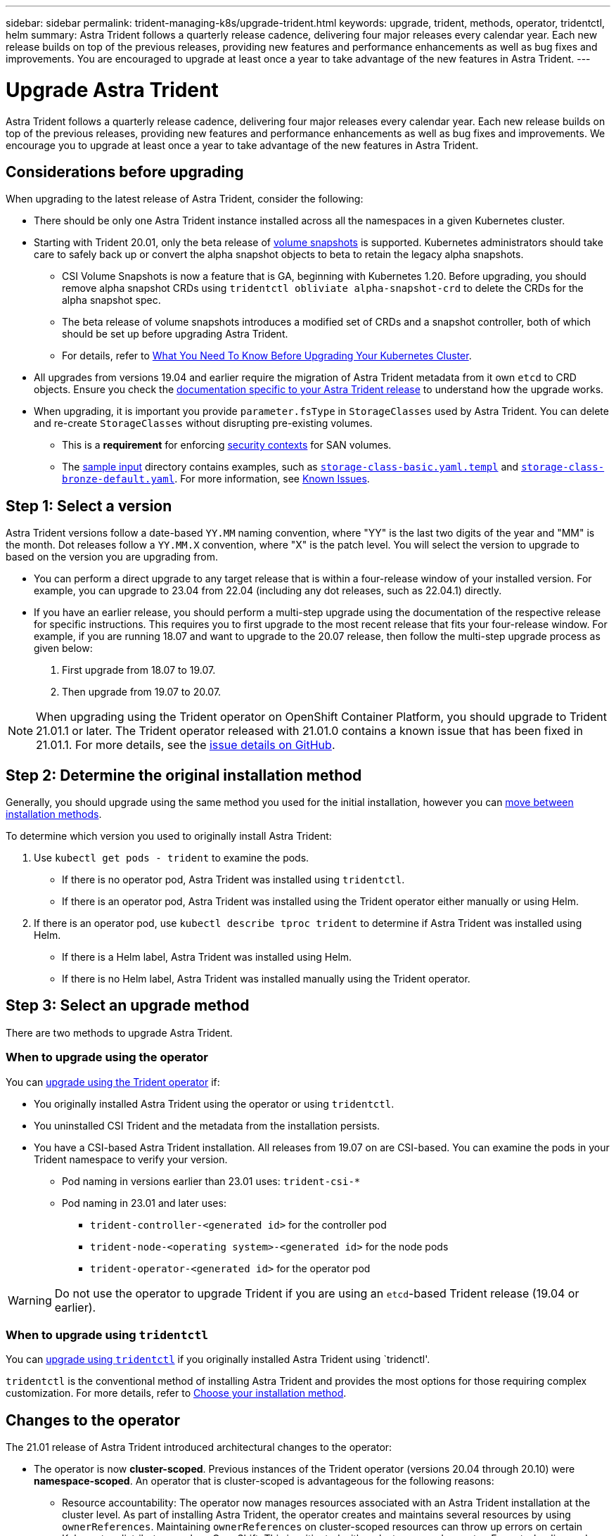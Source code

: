 ---
sidebar: sidebar
permalink: trident-managing-k8s/upgrade-trident.html
keywords: upgrade, trident, methods, operator, tridentctl, helm
summary: Astra Trident follows a quarterly release cadence, delivering four major releases every calendar year. Each new release builds on top of the previous releases, providing new features and performance enhancements as well as bug fixes and improvements. You are encouraged to upgrade at least once a year to take advantage of the new features in Astra Trident.
---

= Upgrade Astra Trident
:hardbreaks:
:icons: font
:imagesdir: ../media/

[.lead]
Astra Trident follows a quarterly release cadence, delivering four major releases every calendar year. Each new release builds on top of the previous releases, providing new features and performance enhancements as well as bug fixes and improvements. We encourage you to upgrade at least once a year to take advantage of the new features in Astra Trident.

== Considerations before upgrading

When upgrading to the latest release of Astra Trident, consider the following:

* There should be only one Astra Trident instance installed across all the namespaces in a given Kubernetes cluster.
* Starting with Trident 20.01, only the beta release of https://kubernetes.io/docs/concepts/storage/volume-snapshots/[volume snapshots^] is supported. Kubernetes administrators should take care to safely back up or convert the alpha snapshot objects to beta to retain the legacy alpha snapshots.
** CSI Volume Snapshots is now a feature that is GA, beginning with Kubernetes 1.20. Before upgrading, you should remove alpha snapshot CRDs using `tridentctl obliviate alpha-snapshot-crd` to delete the CRDs for the alpha snapshot spec. 
** The beta release of volume snapshots introduces a modified set of CRDs and a snapshot controller, both of which should be set up before upgrading Astra Trident. 
** For details, refer to link:https://netapp.io/2020/01/30/alpha-to-beta-snapshots/[What You Need To Know Before Upgrading Your Kubernetes Cluster^].
* All upgrades from versions 19.04 and earlier require the migration of Astra Trident metadata from it own `etcd` to CRD objects. Ensure you check the link:https://docs.netapp.com/us-en/trident/earlier-versions.html[documentation specific to your Astra Trident release] to understand how the upgrade works.
* When upgrading, it is important you provide `parameter.fsType` in `StorageClasses` used by Astra Trident. You can delete and re-create `StorageClasses` without disrupting pre-existing volumes. 
** This is a **requirement** for enforcing https://kubernetes.io/docs/tasks/configure-pod-container/security-context/[security contexts^] for SAN volumes. 
** The https://github.com/NetApp/trident/tree/master/trident-installer/sample-input[sample input^] directory contains examples, such as https://github.com/NetApp/trident/blob/master/trident-installer/sample-input/storage-class-samples/storage-class-basic.yaml.templ[`storage-class-basic.yaml.templ`^] and link:https://github.com/NetApp/trident/blob/master/trident-installer/sample-input/storage-class-samples/storage-class-bronze-default.yaml[`storage-class-bronze-default.yaml`^]. For more information, see link:../trident-rn.html[Known Issues].

== Step 1: Select a version
Astra Trident versions follow a date-based `YY.MM` naming convention, where "YY" is the last two digits of the year and "MM" is the month. Dot releases follow a `YY.MM.X` convention, where "X" is the patch level. You will select the version to upgrade to based on the version you are upgrading from. 

* You can perform a direct upgrade to any target release that is within a four-release window of your installed version. For example, you can upgrade to 23.04 from 22.04 (including any dot releases, such as 22.04.1) directly.
* If you have an earlier release, you should perform a multi-step upgrade using the documentation of the respective release for specific instructions. This requires you to first upgrade to the most recent release that fits your four-release window. For example, if you are running 18.07 and want to upgrade to the 20.07 release, then follow the multi-step upgrade process as given below:

. First upgrade from 18.07 to 19.07.  

. Then upgrade from 19.07 to 20.07.

NOTE: When upgrading using the Trident operator on OpenShift Container Platform, you should upgrade to Trident 21.01.1 or later. The Trident operator released with 21.01.0 contains a known issue that has been fixed in 21.01.1. For more details, see the https://github.com/NetApp/trident/issues/517[issue details on GitHub^].

== Step 2: Determine the original installation method
Generally, you should upgrade using the same method you used for the initial installation, however you can link:../trident-get-started/kubernetes-deploy.html#moving-between-installation-methods[move between installation methods]. 

To determine which version you used to originally install Astra Trident: 

. Use `kubectl get pods - trident` to examine the pods. 
* If there is no operator pod, Astra Trident was installed using `tridentctl`.
* If there is an operator pod, Astra Trident was installed using the Trident operator either manually or using Helm. 
. If there is an operator pod, use `kubectl describe tproc trident` to determine if Astra Trident was installed using Helm. 
* If there is a Helm label, Astra Trident was installed using Helm. 
* If there is no Helm label, Astra Trident was installed manually using the Trident operator. 

== Step 3: Select an upgrade method
There are two methods to upgrade Astra Trident. 

=== When to upgrade using the operator
You can link:upgrade-operator.html[upgrade using the Trident operator] if:

* You originally installed Astra Trident using the operator or using `tridentctl`.
* You uninstalled CSI Trident and the metadata from the installation persists.
* You have a CSI-based Astra Trident installation. All releases from 19.07 on are CSI-based. You can examine the pods in your Trident namespace to verify your version. 
+
** Pod naming in versions earlier than 23.01 uses: `trident-csi-*`
** Pod naming in 23.01 and later uses: 
*** `trident-controller-<generated id>` for the controller pod
*** `trident-node-<operating system>-<generated id>` for the node pods
*** `trident-operator-<generated id>` for the operator pod

WARNING: Do not use the operator to upgrade Trident if you are using an `etcd`-based Trident release (19.04 or earlier).

=== When to upgrade using `tridentctl`
You can link:upgrade-tridentctl.html[upgrade using `tridentctl`] if you originally installed Astra Trident using `tridenctl'. 

`tridentctl` is the conventional method of installing Astra Trident and provides the most options for those requiring complex customization. For more details, refer to link:..trident-get-started/kubernetes-deploy.html#choose-your-installation-method[Choose your installation method].

== Changes to the operator

The 21.01 release of Astra Trident introduced architectural changes to the operator:

* The operator is now *cluster-scoped*. Previous instances of the Trident operator (versions 20.04 through 20.10) were *namespace-scoped*. An operator that is cluster-scoped is advantageous for the following reasons:
** Resource accountability: The operator now manages resources associated with an Astra Trident installation at the cluster level. As part of installing Astra Trident, the operator creates and maintains several resources by using `ownerReferences`. Maintaining `ownerReferences` on cluster-scoped resources can throw up errors on certain Kubernetes distributors such as OpenShift. This is mitigated with a cluster-scoped operator. For auto-healing and patching Trident resources, this is an essential requirement.
** Cleaning up during uninstallation: A complete removal of Astra Trident would require all associated resources to be deleted. A namespace-scoped operator might experience issues with the removal of cluster-scoped resources (such as the clusterRole, ClusterRoleBinding and PodSecurityPolicy) and lead to an incomplete clean-up. A cluster-scoped operator eliminates this issue. Users can completely uninstall Astra Trident and install afresh if needed.
* `TridentProvisioner` is now replaced with `TridentOrchestrator` as the Custom Resource used to install and manage Astra Trident. In addition, a new field is introduced to the `TridentOrchestrator` spec. Users can specify that the namespace Trident must be installed/upgraded from using the `spec.namespace` field. You can take a look at an example https://github.com/NetApp/trident/blob/stable/v21.01/deploy/crds/tridentorchestrator_cr.yaml[here^].

